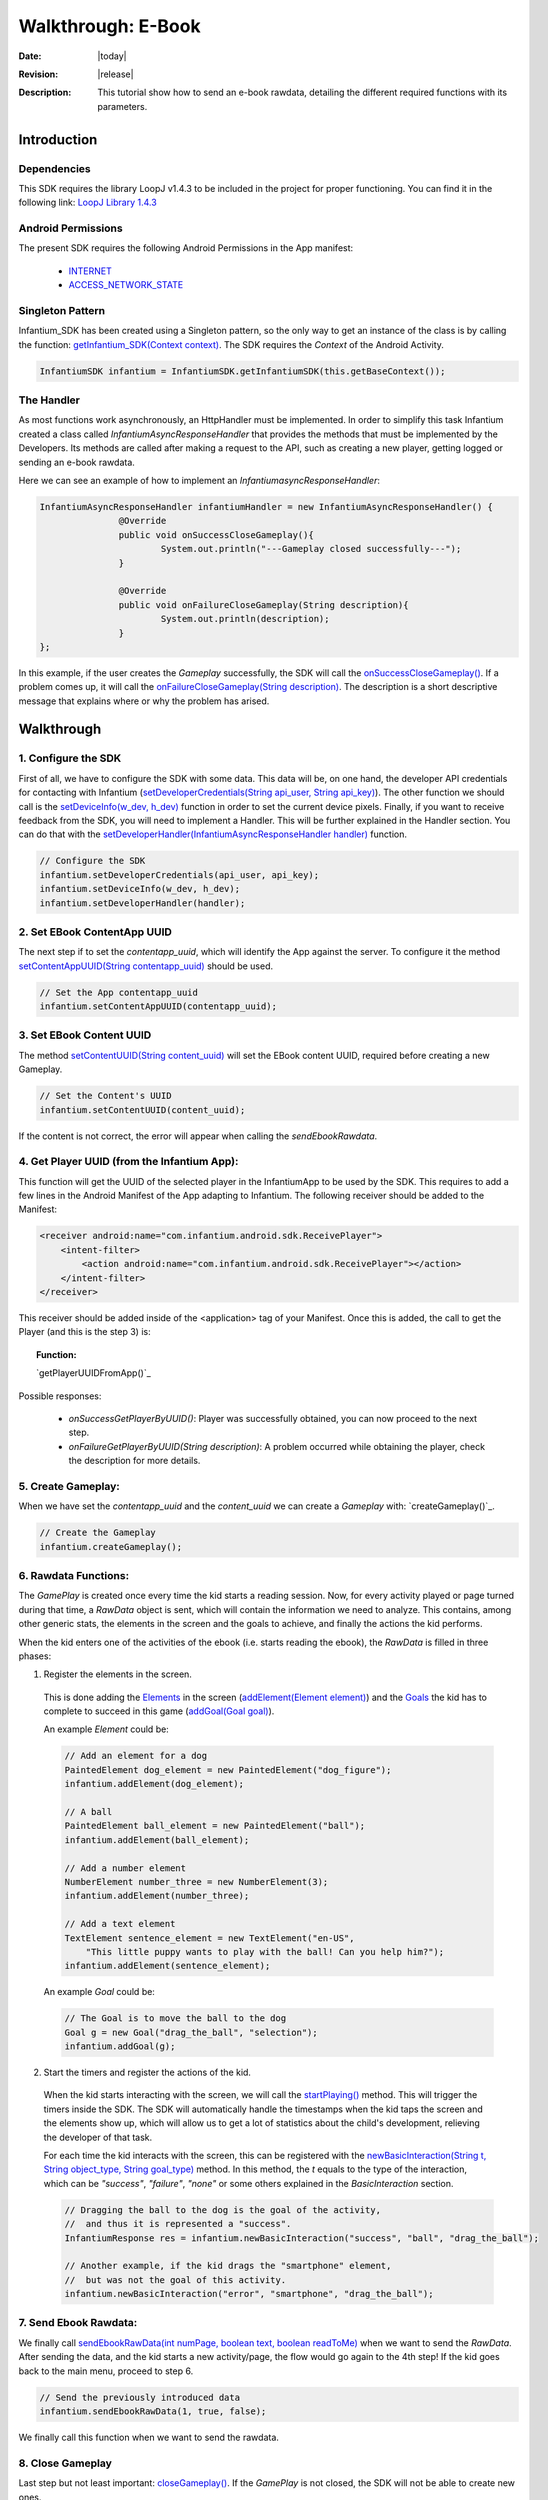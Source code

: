 .. _walkthroughs-ebook:

=====================================================
 Walkthrough: E-Book
=====================================================

:Date: |today|
:Revision: |release|
:Description: This tutorial show how to send an e-book rawdata, detailing the different required functions with its parameters.

Introduction
===========================

Dependencies
---------------------------

This SDK requires the library LoopJ v1.4.3 to be included in the project for proper functioning. You can find it in
the following link: `LoopJ Library 1.4.3`_

Android Permissions
---------------------------

The present SDK requires the following Android Permissions in the App manifest:

 - `INTERNET`_
 - `ACCESS_NETWORK_STATE`_

Singleton Pattern
---------------------------

Infantium_SDK has been created using a Singleton pattern, so the only way to get an instance of the class is by
calling the function: `getInfantium_SDK(Context context)`_. The SDK requires the *Context* of the Android Activity.

.. code-block:: java

 InfantiumSDK infantium = InfantiumSDK.getInfantiumSDK(this.getBaseContext());


The Handler
---------------------------

As most functions work asynchronously, an HttpHandler must be implemented. In order to simplify this task Infantium
created a class called *InfantiumAsyncResponseHandler* that provides the methods that must be implemented by the
Developers. Its methods are called after making a request to the API, such as creating a new player, getting logged
or sending an e-book rawdata.

Here we can see an example of how to implement an *InfantiumasyncResponseHandler*:

.. code-block:: java

 InfantiumAsyncResponseHandler infantiumHandler = new InfantiumAsyncResponseHandler() {
		@Override
		public void onSuccessCloseGameplay(){
			System.out.println("---Gameplay closed successfully---");
		}

		@Override
		public void onFailureCloseGameplay(String description){
			System.out.println(description);
		}
 };

In this example, if the user creates the *Gameplay* successfully, the SDK will call the `onSuccessCloseGameplay()`_.
If a problem comes up, it will call the `onFailureCloseGameplay(String description)`_. The description is a short
descriptive message that explains where or why the problem has arised.

Walkthrough
=====================

1. Configure the SDK
----------------------------------------

First of all, we have to configure the SDK with some data. This data will be, on one hand, the developer API
credentials for contacting with Infantium (`setDeveloperCredentials(String api_user, String api_key)`_). The other
function we should call is the `setDeviceInfo(w_dev, h_dev)`_ function in order to set the current device pixels.
Finally, if you want to receive feedback from the SDK, you will need to implement a Handler. This will be further
explained in the Handler section. You can do that with the `setDeveloperHandler(InfantiumAsyncResponseHandler handler)`_
function.

.. code-block:: java

   // Configure the SDK
   infantium.setDeveloperCredentials(api_user, api_key);
   infantium.setDeviceInfo(w_dev, h_dev);
   infantium.setDeveloperHandler(handler);


2. Set EBook ContentApp UUID
---------------------------------------------

The next step if to set the *contentapp_uuid*, which will identify the App against the server. To configure it the
method `setContentAppUUID(String contentapp_uuid)`_ should be used.

.. code-block:: java

   // Set the App contentapp_uuid
   infantium.setContentAppUUID(contentapp_uuid);

3. Set EBook Content UUID
---------------------------------------------

The method `setContentUUID(String content_uuid)`_ will set the EBook content UUID, required before creating a new
Gameplay.

.. code-block:: java

   // Set the Content's UUID
   infantium.setContentUUID(content_uuid);

If the content is not correct, the error will appear when calling the *sendEbookRawdata*.

4. Get Player UUID (from the Infantium App):
----------------------------------------------
This function will get the UUID of the selected player in the InfantiumApp to be used by the SDK. This requires to add a few lines in the Android
Manifest of the App adapting to Infantium. The following receiver should be added to the Manifest:

.. code-block:: xml

    <receiver android:name="com.infantium.android.sdk.ReceivePlayer">
        <intent-filter>
            <action android:name="com.infantium.android.sdk.ReceivePlayer"></action>
        </intent-filter>
    </receiver>

This receiver should be added inside of the <application> tag of your Manifest. Once this is added, the call to get the Player (and this is the step 3) is:

.. topic:: Function:

 `getPlayerUUIDFromApp()`_

Possible responses:

 - *onSuccessGetPlayerByUUID()*: Player was successfully obtained, you can now proceed to the next step.
 - *onFailureGetPlayerByUUID(String description)*: A problem occurred while obtaining the player, check the description for more details.

5. Create Gameplay:
----------------------------------------------

When we have set the *contentapp_uuid* and the *content_uuid* we can create a *Gameplay* with: `createGameplay()`_.

.. code-block:: java

   // Create the Gameplay
   infantium.createGameplay();

6. Rawdata Functions:
-------------------------------------

The *GamePlay* is created once every time the kid starts a reading session. Now, for every activity played or page
turned during that time, a *RawData* object is sent, which will contain the information we need to analyze. This contains,
among other generic stats, the elements in the screen and the goals to achieve, and finally the actions the kid performs.

When the kid enters one of the activities of the ebook (i.e. starts reading the ebook), the *RawData* is filled in three
phases:

1. Register the elements in the screen.

 This is done adding the `Elements`_ in the screen (`addElement(Element element)`_) and the `Goals`_ the kid has to
 complete to succeed in this game (`addGoal(Goal goal)`_).

 An example *Element* could be:

 .. code-block:: java

    // Add an element for a dog
    PaintedElement dog_element = new PaintedElement("dog_figure");
    infantium.addElement(dog_element);

    // A ball
    PaintedElement ball_element = new PaintedElement("ball");
    infantium.addElement(ball_element);

    // Add a number element
    NumberElement number_three = new NumberElement(3);
    infantium.addElement(number_three);

    // Add a text element
    TextElement sentence_element = new TextElement("en-US",
        "This little puppy wants to play with the ball! Can you help him?");
    infantium.addElement(sentence_element);

 An example *Goal* could be:

 .. code-block:: java

    // The Goal is to move the ball to the dog
    Goal g = new Goal("drag_the_ball", "selection");
    infantium.addGoal(g);


2. Start the timers and register the actions of the kid.

 When the kid starts interacting with the screen, we will call the `startPlaying()`_ method. This will trigger the
 timers inside the SDK. The SDK will automatically handle the timestamps when the kid taps the screen and the elements
 show up, which will allow us to get a lot of statistics about the child's development, relieving the developer of
 that task.

 For each time the kid interacts with the screen, this can be registered with the
 `newBasicInteraction(String t, String object_type, String goal_type)`_ method.
 In this method, the *t* equals to the type of the interaction, which can be *"success"*, *"failure"*, *"none"* or some others
 explained in the *BasicInteraction* section.

 .. code-block:: java

    // Dragging the ball to the dog is the goal of the activity,
    //  and thus it is represented a "success".
    InfantiumResponse res = infantium.newBasicInteraction("success", "ball", "drag_the_ball");

    // Another example, if the kid drags the "smartphone" element,
    //  but was not the goal of this activity.
    infantium.newBasicInteraction("error", "smartphone", "drag_the_ball");

7. Send Ebook Rawdata:
------------------------------

We finally call `sendEbookRawData(int numPage, boolean text, boolean readToMe)`_ when we want to send the *RawData*.
After sending the data, and the kid starts a new activity/page, the flow would go again to the 4th step!
If the kid goes back to the main menu, proceed to step 6.

.. code-block:: java

    // Send the previously introduced data
    infantium.sendEbookRawData(1, true, false);

We finally call this function when we want to send the rawdata.

8. Close Gameplay
------------------------------

Last step but not least important: `closeGameplay()`_. If the *GamePlay* is not closed, the SDK will not be able to
create new ones.

7. Conclusions
---------------

And with this the full cycle for sending data is complete. The integration can be enriched with many more methods and
variables, but we hope this gave you an insight of the process to integrate your ebooks with Infantium!

Now you can refer to the :ref:`advanced-guides` section for more info.

.. _INTERNET: http://developer.android.com/reference/android/Manifest.permission.html#INTERNET
.. _ACCESS_NETWORK_STATE: http://developer.android.com/reference/android/Manifest.permission.html#ACCESS_NETWORK_STATE
.. _LoopJ Library 1.4.3: https://www.dropbox.com/s/sclmax88prirgk0/android-async-http-1.4.3.jar

.. _setDeviceInfo(w_dev, h_dev): ../_static/javadocs/com/infantium/android/sdk/Infantium_SDK.html#setDeviceInfo(int,%20int)
.. _onFailureCloseGameplay(String description): ../_static/javadocs/com/infantium/android/sdk/InfantiumAsyncResponseHandler.html#onFailureCloseGameplay(java.lang.String)
.. _onSuccessCloseGameplay(): ../_static/javadocs/com/infantium/android/sdk/InfantiumAsyncResponseHandler.html#onSuccessCloseGameplay()
.. _getInfantium_SDK(Context context): ../_static/javadocs/com/infantium/android/sdk/Infantium_SDK.html#getInfantium_SDK(android.content.Context)
.. _setDeveloperCredentials(String api_user, String api_key): ../_static/javadocs/com/infantium/android/sdk/Infantium_SDK.html#setDeveloperCredentials(java.lang.String,%20java.lang.String)
.. _setDeveloperHandler(InfantiumAsyncResponseHandler handler): ../_static/javadocs/com/infantium/android/sdk/Infantium_SDK.html#setDeveloperHandler(com.infantium.android.sdk.InfantiumAsyncResponseHandler)
.. _setContentAppUUID(String contentapp_uuid): ../_static/javadocs/com/infantium/android/sdk/Infantium_SDK.html#setContentAppUUID(java.lang.String)
.. _setContentUUID(String content_uuid): ../_static/javadocs/com/infantium/android/sdk/Infantium_SDK.html#setContentUUID(java.lang.String)
.. _createGameplay(String subcontent_uuid): ../_static/javadocs/com/infantium/android/sdk/Infantium_SDK.html#createGameplay(java.lang.String)
.. _startPlaying(): ../_static/javadocs/com/infantium/android/sdk/Infantium_SDK.html#startPlaying()

.. _Elements: ../_static/javadocs/com/infantium/android/sdk/Element.html
.. _Goals: ../_static/javadocs/com/infantium/android/sdk/Goal.html

.. _addElement(Element element): ../_static/javadocs/com/infantium/android/sdk/Infantium_SDK.html#addElement(com.infantium.android.sdk.Element)
.. _addElements(List<Element> elements): ../_static/javadocs/com/infantium/android/sdk/Infantium_SDK.html#addElements(java.util.List)
.. _addGoal(Goal goal): ../_static/javadocs/com/infantium/android/sdk/Infantium_SDK.html#addGoal(com.infantium.android.sdk.Goal)

.. _addDynamicField(DynamicField d_field): ../_static/javadocs/com/infantium/android/sdk/Infantium_SDK.html#addDynamicField(com.infantium.android.sdk.DynamicField)
.. _addDynamicFields(List<DynamicField> d_fields): ../_static/javadocs/com/infantium/android/sdk/Infantium_SDK.html#addDynamicFields(java.util.List)

.. _newBasicInteraction(String t, String object_type, String goal_type): ../_static/javadocs/com/infantium/android/sdk/InfantiumSDK.html#newBasicInteraction(java.lang.String,%20java.lang.String,%20java.lang.String)

.. _sendEbookRawData(int numPage, boolean text, boolean readToMe): ../_static/javadocs/com/infantium/android/sdk/InfantiumSDK.html#sendEbookRawData(int,%20boolean,%20boolean)
.. _closeGameplay(): ../_static/javadocs/com/infantium/android/sdk/Infantium_SDK.html#closeGameplay()

